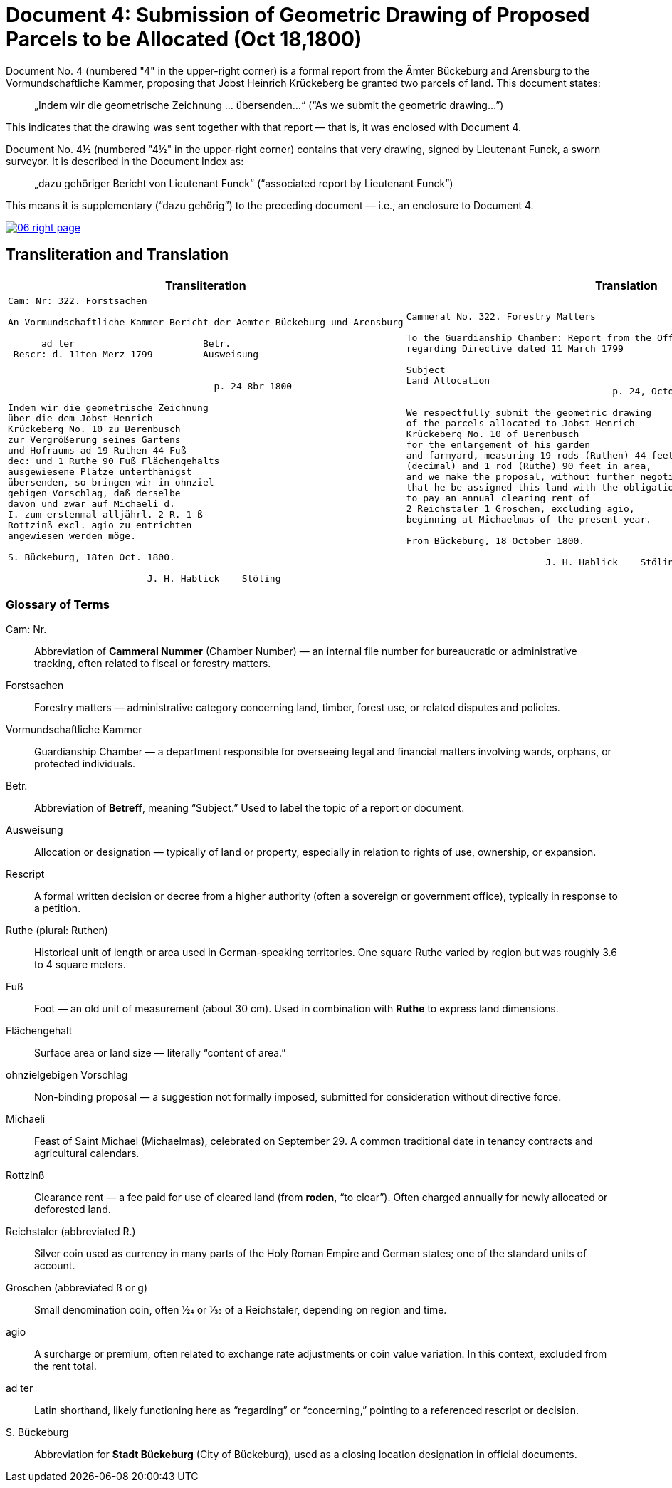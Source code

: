 = Document 4: Submission of Geometric Drawing of Proposed Parcels to be Allocated (Oct 18,1800)
:page-role: wide

Document No. 4 (numbered "4" in the upper-right corner) is a formal report from the Ämter Bückeburg and Arensburg
to the Vormundschaftliche Kammer, proposing that Jobst Heinrich Krückeberg be granted two parcels of land. This
document states:

[quote]
____
„Indem wir die geometrische Zeichnung … übersenden…“
(“As we submit the geometric drawing…”)
____

This indicates that the drawing was sent together with that report — that is, it was enclosed with Document 4.

Document No. 4½ (numbered "4½" in the upper-right corner) contains that very drawing, signed by Lieutenant Funck,
a sworn surveyor. It is described in the Document Index as:

[quote]
____
„dazu gehöriger Bericht von Lieutenant Funck“
(“associated report by Lieutenant Funck”)
____

This means it is supplementary (“dazu gehörig”) to the preceding document — i.e., an enclosure to Document 4.

image::06-right-page.png[link=self]

== Transliteration and Translation

[cols="1a,1a"]
|===
|Transliteration|Translation

|
[verse]
____
Cam: Nr: 322. Forstsachen  

An Vormundschaftliche Kammer Bericht der Aemter Bückeburg und Arensburg  

      ad ter                       Betr.  
 Rescr: d. 11ten Merz 1799         Ausweisung


                                     p. 24 8br 1800  

Indem wir die geometrische Zeichnung  
über die dem Jobst Henrich  
Krückeberg No. 10 zu Berenbusch  
zur Vergrößerung seines Gartens  
und Hofraums ad 19 Ruthen 44 Fuß  
dec: und 1 Ruthe 90 Fuß Flächengehalts  
ausgewiesene Plätze unterthänigst  
übersenden, so bringen wir in ohnziel-  
gebigen Vorschlag, daß derselbe  
davon und zwar auf Michaeli d.  
I. zum erstenmal alljährl. 2 R. 1 ß  
Rottzinß excl. agio zu entrichten  
angewiesen werden möge.  

S. Bückeburg, 18ten Oct. 1800.  

                         J. H. Hablick    Stöling
____

|
[verse]
____
Cammeral No. 322. Forestry Matters  

To the Guardianship Chamber: Report from the Offices of Bückeburg and Arensburg
regarding Directive dated 11 March 1799      

Subject  
Land Allocation
                                     p. 24, October 1800  

We respectfully submit the geometric drawing
of the parcels allocated to Jobst Henrich
Krückeberg No. 10 of Berenbusch
for the enlargement of his garden
and farmyard, measuring 19 rods (Ruthen) 44 feet
(decimal) and 1 rod (Ruthe) 90 feet in area,
and we make the proposal, without further negotiation,
that he be assigned this land with the obligation
to pay an annual clearing rent of
2 Reichstaler 1 Groschen, excluding agio,
beginning at Michaelmas of the present year.

From Bückeburg, 18 October 1800.

                         J. H. Hablick    Stöling
____
|===


=== Glossary of Terms

Cam: Nr.::
  Abbreviation of *Cammeral Nummer* (Chamber Number) — an internal file number for bureaucratic or administrative tracking, often related to fiscal or forestry matters.

Forstsachen::
  Forestry matters — administrative category concerning land, timber, forest use, or related disputes and policies.

Vormundschaftliche Kammer::
  Guardianship Chamber — a department responsible for overseeing legal and financial matters involving wards, orphans, or protected individuals.

Betr.::
  Abbreviation of *Betreff*, meaning “Subject.” Used to label the topic of a report or document.

Ausweisung::
  Allocation or designation — typically of land or property, especially in relation to rights of use, ownership, or expansion.

Rescript::
  A formal written decision or decree from a higher authority (often a sovereign or government office), typically in response to a petition.

Ruthe (plural: Ruthen)::
  Historical unit of length or area used in German-speaking territories. One square Ruthe varied by region but was roughly 3.6 to 4 square meters.

Fuß::
  Foot — an old unit of measurement (about 30 cm). Used in combination with *Ruthe* to express land dimensions.

Flächengehalt::
  Surface area or land size — literally “content of area.”

ohnzielgebigen Vorschlag::
  Non-binding proposal — a suggestion not formally imposed, submitted for consideration without directive force.

Michaeli::
  Feast of Saint Michael (Michaelmas), celebrated on September 29. A common traditional date in tenancy contracts and agricultural calendars.

Rottzinß::
  Clearance rent — a fee paid for use of cleared land (from *roden*, “to clear”). Often charged annually for newly allocated or deforested land.

Reichstaler (abbreviated R.)::
  Silver coin used as currency in many parts of the Holy Roman Empire and German states; one of the standard units of account.

Groschen (abbreviated ß or g)::
  Small denomination coin, often 1⁄24 or 1⁄30 of a Reichstaler, depending on region and time.

agio::
  A surcharge or premium, often related to exchange rate adjustments or coin value variation. In this context, excluded from the rent total.

ad ter::
  Latin shorthand, likely functioning here as “regarding” or “concerning,” pointing to a referenced rescript or decision.

S. Bückeburg::
  Abbreviation for *Stadt Bückeburg* (City of Bückeburg), used as a closing location designation in official documents.


